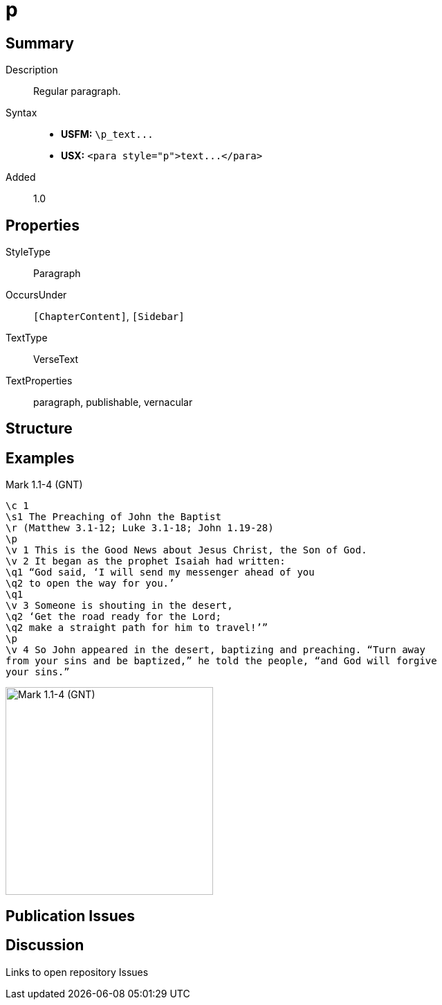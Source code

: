 = p
:description: Regular paragraph
:url-repo: https://github.com/usfm-bible/tcdocs/blob/main/markers/para/p.adoc
ifndef::localdir[]
:source-highlighter: pygments
:localdir: ../
endif::[]
:imagesdir: {localdir}/images

// tag::public[]

== Summary

Description:: Regular paragraph.
Syntax::
- *USFM:* `+\p_text...+`
- *USX:* `+<para style="p">text...</para>+`
// tag::spec[]
Added:: 1.0
// end::spec[]

== Properties

StyleType:: Paragraph
OccursUnder:: `[ChapterContent]`, `[Sidebar]`
TextType:: VerseText
TextProperties:: paragraph, publishable, vernacular

== Structure

== Examples

.Mark 1.1-4 (GNT)
[source#src-para-p_1,usfm,highlight=4;13]
----
\c 1
\s1 The Preaching of John the Baptist
\r (Matthew 3.1-12; Luke 3.1-18; John 1.19-28)
\p
\v 1 This is the Good News about Jesus Christ, the Son of God.
\v 2 It began as the prophet Isaiah had written:
\q1 “God said, ‘I will send my messenger ahead of you
\q2 to open the way for you.’
\q1
\v 3 Someone is shouting in the desert,
\q2 ‘Get the road ready for the Lord;
\q2 make a straight path for him to travel!’”
\p
\v 4 So John appeared in the desert, baptizing and preaching. “Turn away 
from your sins and be baptized,” he told the people, “and God will forgive 
your sins.”
----

image::para/p_1.jpg[Mark 1.1-4 (GNT),300]

== Publication Issues

// end::public[]

== Discussion

Links to open repository Issues
